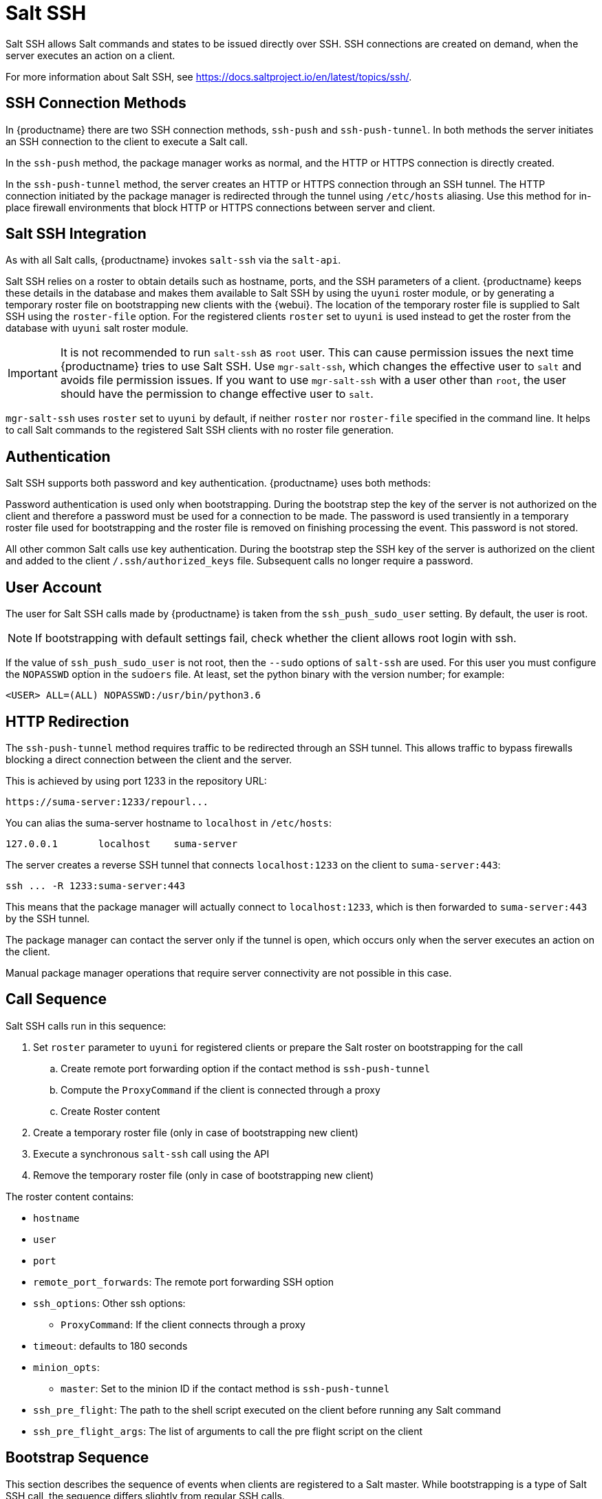 [[salt.ssh]]
= Salt SSH


Salt SSH allows Salt commands and states to be issued directly over SSH.
SSH connections are created on demand, when the server executes an action on a client.

For more information about Salt SSH, see https://docs.saltproject.io/en/latest/topics/ssh/.



== SSH Connection Methods

In {productname} there are two SSH connection methods, `ssh-push` and `ssh-push-tunnel`.
In both methods the server initiates an SSH connection to the client to execute a Salt call.

In the `ssh-push` method, the package manager works as normal, and the HTTP or HTTPS connection is directly created.

In the `ssh-push-tunnel` method, the server creates an HTTP or HTTPS connection through an SSH tunnel.
The HTTP connection initiated by the package manager is redirected through the tunnel using `/etc/hosts` aliasing.
Use this method for in-place firewall environments that block HTTP or HTTPS connections between server and client.



== Salt SSH Integration

As with all Salt calls, {productname} invokes `salt-ssh` via the `salt-api`.

Salt SSH relies on a roster to obtain details such as hostname, ports, and the SSH parameters of a client.
{productname} keeps these details in the database and makes them available to Salt SSH by using the [literal]``uyuni`` roster module, or by generating a temporary roster file on bootstrapping new clients with the {webui}.
The location of the temporary roster file is supplied to Salt SSH using the [option]``roster-file`` option.
For the registered clients [option]``roster`` set to `uyuni` is used instead to get the roster from the database with `uyuni` salt roster module.

[IMPORTANT]
====
It is not recommended to run [command]``salt-ssh`` as [literal]``root`` user. This can cause permission issues the next time {productname} tries to use Salt SSH.
Use [command]``mgr-salt-ssh``, which changes the effective user to [literal]``salt`` and avoids file permission issues.
If you want to use [command]``mgr-salt-ssh`` with a user other than [literal]``root``, the user should have the permission to change effective user to [literal]``salt``.
====

[command]``mgr-salt-ssh`` uses [option]``roster`` set to [literal]``uyuni`` by default, if neither [option]``roster`` nor [option]``roster-file`` specified in the command line.
It helps to call Salt commands to the registered Salt SSH clients with no roster file generation.


== Authentication

Salt SSH supports both password and key authentication.
{productname} uses both methods:

Password authentication is used only when bootstrapping.
During the bootstrap step the key of the server is not authorized on the client and therefore a password must be used for a connection to be made.
The password is used transiently in a temporary roster file used for bootstrapping and the roster file is removed on finishing processing the event.
This password is not stored.

All other common Salt calls use key authentication.
During the bootstrap step the SSH key of the server is authorized on the client and added to the client [path]``/.ssh/authorized_keys`` file.
Subsequent calls no longer require a password.



[[salt.ssh.user]]
== User Account

The user for Salt SSH calls made by {productname} is taken from the `ssh_push_sudo_user` setting.
By default, the user is root.

[NOTE]
====
If bootstrapping with default settings fail, check whether the client allows root login with ssh.
====

If the value of `ssh_push_sudo_user` is not root, then the `--sudo` options of `salt-ssh` are used.
For this user you must configure the `NOPASSWD` option in the [path]``sudoers`` file.
At least, set the python binary with the version number; for example:

----
<USER> ALL=(ALL) NOPASSWD:/usr/bin/python3.6
----



== HTTP Redirection

The `ssh-push-tunnel` method requires traffic to be redirected through an SSH tunnel.
This allows traffic to bypass firewalls blocking a direct connection between the client and the server.

This is achieved by using port 1233 in the repository URL:

[pass]
----
https://suma-server:1233/repourl...
----

You can alias the suma-server hostname to [literal]``localhost`` in [path]``/etc/hosts``:
----
127.0.0.1       localhost    suma-server
----

The server creates a reverse SSH tunnel that connects `localhost:1233` on the client to `suma-server:443`:

[pass]
----
ssh ... -R 1233:suma-server:443
----

This means that the package manager will actually connect to `localhost:1233`, which is then forwarded to `suma-server:443` by the SSH tunnel.

The package manager can contact the server only if the tunnel is open, which occurs only when the server executes an action on the client.

Manual package manager operations that require server connectivity are not possible in this case.



== Call Sequence

Salt SSH calls run in this sequence:

. Set `roster` parameter to `uyuni` for registered clients or prepare the Salt roster on bootstrapping for the call
.. Create remote port forwarding option if the contact method is `ssh-push-tunnel`
.. Compute the `ProxyCommand` if the client is connected through a proxy
.. Create Roster content
. Create a temporary roster file (only in case of bootstrapping new client)
. Execute a synchronous `salt-ssh` call using the API
. Remove the temporary roster file (only in case of bootstrapping new client)

The roster content contains:

* `hostname`
* `user`
* `port`
* `remote_port_forwards`: The remote port forwarding SSH option
* `ssh_options`: Other ssh options:
** `ProxyCommand`: If the client connects through a proxy
* `timeout`: defaults to 180 seconds
* `minion_opts`:
** `master`: Set to the minion ID if the contact method is `ssh-push-tunnel`
* `ssh_pre_flight`: The path to the shell script executed on the client before running any Salt command
* `ssh_pre_flight_args`: The list of arguments to call the pre flight script on the client



== Bootstrap Sequence

This section describes the sequence of events when clients are registered to a Salt master.
While bootstrapping is a type of Salt SSH call, the sequence differs slightly from regular SSH calls.

Bootstrapping uses Salt SSH for communication between the master and the client.
This happens for both regular and SSH clients.



. For a regular Salt client, generate and pre-authorize the Salt key of the client.
. For an SSH client, if a proxy was selected, retrieve the SSH public key of the proxy using the ``mgrutil.chain_ssh_cmd`` runner.
    The runner copies the public key of the proxy to the server using SSH.
    If needed, it can chain multiple SSH commands to reach the proxy across multiple hops.
. Generate pillar data for bootstrap.
    The pillar data is compiled and stored on the Salt master, and retrieved by the client.
. Generate the roster for bootstrapping into a temporary file on the client.
    You can use the roster by passing it to the Salt API, with this command:
+
----
mgr-salt-ssh --roster-file=<temporary_bootstrap_roster> minion state.apply certs,<bootstrap_state>`
----
+
For `bootstrap_state`, use `bootstrap` for regular clients or `ssh_bootstrap` for SSH clients.


The way the client retrieves the pillar data depends on the contact method you have chosen for your client:

* If you are using the `ssh-push-tunnel` contact method, ensure you have completed the remote port forwarding option.
* If the client connects through a proxy, ensure you have completed the `ProxyCommand` option.
    This depends on your proxy configuration, including how many proxies you need to connect through.


Pillar data contains:

* mgr_server: The hostname of the Salt master
* mgr_origin_server: The hostname of the {productname} Server
* minion_id: The hostname of the client to bootstrap
* contact_method: The connection type
* mgr_sudo_user: The user for `salt-ssh`
* activation_key: If selected
* minion_pub: The pre-authorized public client key
* minion_pem: The pre-authorized private client key
* proxy_pub_key: The public SSH key that was retrieved from the proxy if the target is an SSH client and a proxy was selected

The roster content contains:

* `hostname`
* `user`
* `password`
* `port`
* `remote_port_forwards`: the remote port forwarding SSH option
* `ssh_options`: other SSH options:
** `ProxyCommand` if the client connects through a proxy
* `timeout`: defaults to 180 seconds
* `ssh_pre_flight`: The path to the pre flight shell script (default: [path]``/usr/share/susemanager/salt-ssh/preflight.sh``)
* `ssh_pre_flight_args`: The list of arguments to call the pre flight script on the client

This image provides an overview of the Salt SSH bootstrap process.

.Salt SSH Bootstrap Process


image::salt-ssh-bootstrap-process.png[]
// This image needs some exposition, at the very least. --LKB 2020-06-16


== Proxy Support

Salt SSH works with {productname} Proxy  by chaining the SSH connection from one server or proxy to the next.
This is also known as a multi-hop or multi-gateway SSH connection.

image::salt-ssh-proxy-multi-hop.png[]


{productname} uses `ProxyCommand` to redirect SSH connections through proxies.
This options invokes an arbitrary command that is expected to connect to the SSH port on the target host.
The SSH process uses standard input and output of the command to communicate with the remote SSH daemon.

`ProxyCommand` replaces a TCP/IP connection.
It does not perform any authorization or encryption.
Its role is simply to create a byte stream to the remote SSH daemon port.

This image depicts a client connecting to a server that is behind a gateway.
In this example `netcat` is used to pipe port 22 of the target host into the SSH standard input/output:

image::salt-ssh-proxycommand.png[]


The Salt SSH calls run in this sequence when a proxy is in use:

. {productname} initiates the SSH connection.
. `ProxyCommand` uses SSH to create a connection from the server to the client through the proxies.


This example uses `ProxyCommand` with two proxies and the `ssh-push` method:
----
# Connect the server to the first proxy:
/usr/bin/ssh -i /srv/susemanager/salt/salt_ssh/mgr_ssh_id -o StrictHostKeyChecking=no -o User=mgrsshtunnel  proxy1

# Connect the first proxy to the second, and forward standard input/output on the client to client:22 using the `-W` option:
/usr/bin/ssh -i /var/lib/spacewalk/mgrsshtunnel/.ssh/id_susemanager_ssh_push -o StrictHostKeyChecking=no -o User=mgrsshtunnel -W client:22  proxy2
----

image::salt-ssh-push-push-plain-sequence.png[]

This example uses `ProxyCommand` with two proxies and the `ssh-push-tunnel` method:
----
# Connect the server to the first proxy:
/usr/bin/ssh -i /srv/susemanager/salt/salt_ssh/mgr_ssh_id -o User=mgrsshtunnel  proxy1

# Connect the first proxy to the second:
/usr/bin/ssh -i /home/mgrsshtunnel/.ssh/id_susemanager_ssh_push -o User=mgrsshtunnel  proxy2

# Connect the second proxy to the client and open an reverse tunnel (-R 1233:proxy2:443) from the client to the HTTPS port on the second proxy:
/usr/bin/ssh -i /home/mgrsshtunnel/.ssh/id_susemanager_ssh_push -o User=root -R 1233:proxy2:443 client

# Connect the client to itself and forward the standard input/output of the server to the SSH port of the client (-W client:22).
This is equivalent to `ssh ... proxy2 netcat client 22`` and is needed because SSH does not allow both the reverse tunnel (-R 1233:proxy2:443) and the standard input/output forward (-W client:22) in the same command.
/usr/bin/ssh -i /root/.ssh/mgr_own_id -W client:22 -o User=root client
----

image::salt-ssh-push-push-tunnel-sequence.png[]



== Users and SSH Key Management

To connect to a proxy, the parent server or proxy uses a specific user called `mgrsshtunnel`.
When `mgrsshtunnel` connects, the SSH configuration of the proxy will force the execution of ``/usr/sbin/mgr-proxy-ssh-force-cmd``.
This is a simple shell script that allows only the execution of `scp`, `ssh`, or `cat` commands.

The connection to the proxy or client is authorized using SSH keys in this sequence:

. The server connects to the client and to the first proxy using the key in ``/srv/susemanager/salt/salt_ssh/mgr_ssh_id`.
. Each proxy has its own key pair in ``/home/mgrsshtunnel/.ssh/id_susemanager_ssh_push`.
. Each proxy authorizes the key of the parent proxy or server.
. The client authorizes its own key.

image::salt-ssh-push-ssh-keys.png[]



== Repository Access with a Proxy

When {productname} connects to a repository using a proxy, it can use either `ssh-push` or `ssh-push-tunnel`.

In both methods the client connects to the proxy to retrieve package and repository information.

In the `ssh-push` method, the package manager connects directly to the proxy using HTTP or HTTPS.
This works in cases where there is no firewall between the client and the proxy that blocks HTTP connections initiated by the client.

image::salt-ssh-push-repo-access.png[]

In the `ssh-push-tunnel` method, the HTTP connection to the proxy is redirected through a reverse SSH tunnel.

image::salt-ssh-push-tunnel-repo-access.png[]



== Proxy Setup

When the `spacewalk-proxy` package is installed on the proxy, the `mgrsshtunnel` user is created.

The initial configuration with ``configure-proxy.sh`` occurs using this sequence:

. An SSH key pair is generated, or an existing keypair is imported.
. The SSH key of the parent server or proxy is retrieved to authorize it on the proxy.
. The ``ssh`` daemon on the proxy is configured to restrict the ``mgrsshtunnel`` user.
    This is done by the ``mgr-proxy-ssh-push-init`` script, which is called from ``configure-proxy.sh``.
    It does not have to be manually invoked.

The parent key is retrieved by calling an HTTPS endpoint on the parent server or proxy.
The first endpoint tried is ``https://$PARENT/pub/id_susemanager_ssh_push.pub``.
If the parent is a proxy then this will return the public SSH key of the proxy.

If a 404 error is received from that endpoint, then the parent is assumed to be a server not a proxy, and ``https://$PARENT/rhn/manager/download/saltssh/pubkey`` is tried instead.

If an SSH key exists at ``/srv/susemanager/salt/salt_ssh/mgr_ssh_id.pub`` on the server it is returned.

If the public key does not exist because ``salt-ssh`` has not been invoked yet, a key will be generates by calling the ``mgrutil.ssh_keygen`` runner.

[NOTE]
====
Salt SSH generates a keypair the first time it is invoked with ``/srv/susemanager/salt/salt_ssh/mgr_ssh_id``.
The sequence in this section is needed if a proxy is configured before Salt SSH was invoked for the first time.
====



[[salt.ssh.key_rotation]]
== Rotate SSH keys

The SSH key is used on [literal]``salt-ssh`` managed systems.
Additionally, it is used on {productname} Proxies for the user [systemitem]``mgrsshtunnel``.
Normal systems managed with the {salt} [literal]``default`` method are not affected and do not have this key configured.


.Procedure: Rotating SSH keys

. On the {productname} Server, as user [systemitem]``root``, change to user [systemitem]``salt``:
+

----
su -s /bin/bash - salt
----

. Create a new SSH key:
+

----
ssh-keygen -N "" -t rsa -q -f /var/lib/salt/.ssh/new_mgr_ssh_id
----

. Copy the public key into the {salt} filesystem to make it usable in a {salt} state:
+

----
cp /var/lib/salt/.ssh/new_mgr_ssh_id.pub /srv/susemanager/salt/salt_ssh/
----

. Change back to user [systemitem]``root`` again:
+

----
exit
----

. Rollout the new key to all systems that need it.
  Applying the [literal]``util.mgr_rotate_saltssh_key`` state will limit  the changes to [literal]``salt-ssh`` managed systems and proxies:
+

----
salt '*' state.apply util.mgr_rotate_saltssh_key
mgr-salt-ssh '*' state.apply util.mgr_rotate_saltssh_key
----

. Move the old key away and make the new key the standard key.
  Rename [literal]``mgr_ssh_id`` key to [literal]``disabled_mgr_ssh_id`` and [literal]``new_mgr_ssh_id`` key to [literal]``mgr_ssh_id`` in the SSH keystore of the user [systemitem]``salt`` as well as in the {salt} filesystem for the public keys:
+

----
su -s /bin/bash - salt
cd .ssh
mv mgr_ssh_id disabled_mgr_ssh_id
mv mgr_ssh_id.pub disabled_mgr_ssh_id.pub
mv new_mgr_ssh_id mgr_ssh_id
mv new_mgr_ssh_id.pub mgr_ssh_id.pub
cd /srv/susemanager/salt/salt_ssh/
mv mgr_ssh_id.pub disabled_mgr_ssh_id.pub
mv new_mgr_ssh_id.pub mgr_ssh_id.pub
----

. OPTIONAL: When containerized proxies exist, re-create the configuration to get the new SSH key into the proxy configuration.
  Restart the containers with the new configuration.
  It is also possible to change the existing configuration on the podman host ([literal]``ssh.yaml``).
  Change the value of [literal]``server_ssh_key_pub`` with the content of the current [literal]``mgr_ssh_id.pub``.

. To remove the disabled keys from the [path]``authorized_keys` files of the [literal]``salt-ssh`` managed systems and the proxies, apply the state a second time:
+

----
salt '*' state.apply util.mgr_rotate_saltssh_key
mgr-salt-ssh '*' state.apply util.mgr_rotate_saltssh_key
----
